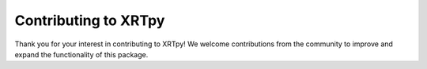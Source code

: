 .. _contributing:

*********************
Contributing to XRTpy
*********************

Thank you for your interest in contributing to XRTpy! We welcome contributions from the community to improve and expand the functionality of this package.
